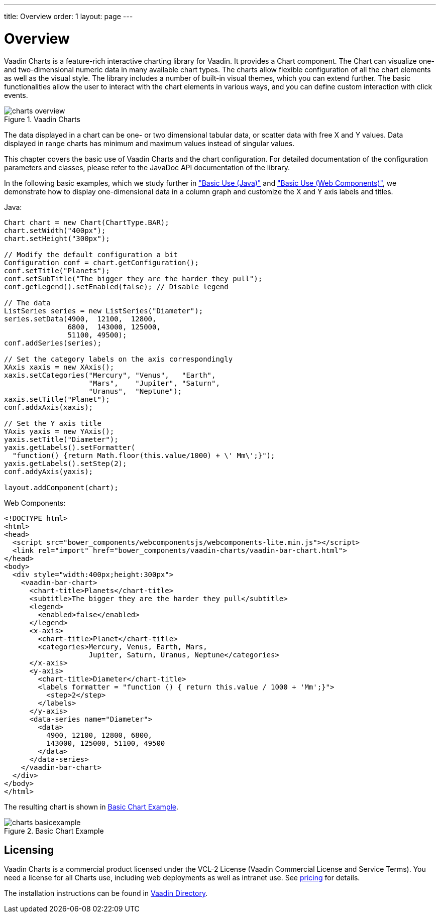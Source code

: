 ---
title: Overview
order: 1
layout: page
---

[[charts.overview]]
= Overview

Vaadin Charts is a feature-rich interactive charting library for Vaadin. It
provides a [classname]#Chart# component. The
[classname]#Chart# can visualize one- and two-dimensional numeric data in many
available chart types. The charts allow flexible configuration of all the chart
elements as well as the visual style. The library includes a number of built-in
visual themes, which you can extend further. The basic functionalities allow the
user to interact with the chart elements in various ways, and you can define
custom interaction with click events.

[[figure.charts.overview]]
.Vaadin Charts
image::img/charts-overview.png[]

The data displayed in a chart can be one- or two dimensional tabular data, or
scatter data with free X and Y values. Data displayed in range charts has
minimum and maximum values instead of singular values.

This chapter covers the basic use of Vaadin Charts and the chart configuration.
For detailed documentation of the configuration parameters and classes, please
refer to the JavaDoc API documentation of the library.

In the following basic examples, which we study further in
<<dummy/../../../charts/java-api/charts-basic-use#charts.basic-use,"Basic Use (Java)">> and
<<dummy/../../../charts/webcomponents-api/charts-basic-use#charts.basic-use,"Basic Use (Web Components)">>, we
demonstrate how to display one-dimensional data in a column graph and customize
the X and Y axis labels and titles.

Java:
[source, java]
----
Chart chart = new Chart(ChartType.BAR);
chart.setWidth("400px");
chart.setHeight("300px");

// Modify the default configuration a bit
Configuration conf = chart.getConfiguration();
conf.setTitle("Planets");
conf.setSubTitle("The bigger they are the harder they pull");
conf.getLegend().setEnabled(false); // Disable legend

// The data
ListSeries series = new ListSeries("Diameter");
series.setData(4900,  12100,  12800,
               6800,  143000, 125000,
               51100, 49500);
conf.addSeries(series);

// Set the category labels on the axis correspondingly
XAxis xaxis = new XAxis();
xaxis.setCategories("Mercury", "Venus",   "Earth",
                    "Mars",    "Jupiter", "Saturn",
                    "Uranus",  "Neptune");
xaxis.setTitle("Planet");
conf.addxAxis(xaxis);

// Set the Y axis title
YAxis yaxis = new YAxis();
yaxis.setTitle("Diameter");
yaxis.getLabels().setFormatter(
  "function() {return Math.floor(this.value/1000) + \' Mm\';}");
yaxis.getLabels().setStep(2);
conf.addyAxis(yaxis);

layout.addComponent(chart);
----

Web Components:
[source, html]
----
<!DOCTYPE html>
<html>
<head>
  <script src="bower_components/webcomponentsjs/webcomponents-lite.min.js"></script>
  <link rel="import" href="bower_components/vaadin-charts/vaadin-bar-chart.html">
</head>
<body>
  <div style="width:400px;height:300px">
    <vaadin-bar-chart>
      <chart-title>Planets</chart-title>
      <subtitle>The bigger they are the harder they pull</subtitle>
      <legend>
        <enabled>false</enabled>
      </legend>
      <x-axis>
        <chart-title>Planet</chart-title>
        <categories>Mercury, Venus, Earth, Mars,
                    Jupiter, Saturn, Uranus, Neptune</categories>
      </x-axis>
      <y-axis>
        <chart-title>Diameter</chart-title>
        <labels formatter = "function () { return this.value / 1000 + 'Mm';}">
          <step>2</step>
        </labels>
      </y-axis>
      <data-series name="Diameter">
        <data>
          4900, 12100, 12800, 6800,
          143000, 125000, 51100, 49500
        </data>
      </data-series>
    </vaadin-bar-chart>
  </div>
</body>
</html>
----


The resulting chart is shown in <<figure.charts.overview.basicexample>>.

[[figure.charts.overview.basicexample]]
.Basic Chart Example
image::img/charts-basicexample.png[]

[[charts.overview.licensing]]
== Licensing

Vaadin Charts is a commercial product licensed under the VCL-2 License (Vaadin
Commercial License and Service Terms).
You need a license for all Charts use, including web deployments as well as
intranet use. See link:https://vaadin.com/pricing[pricing] for details.

The installation instructions can be found in
link:https://vaadin.com/directory/component/vaadin-charts[Vaadin Directory].
